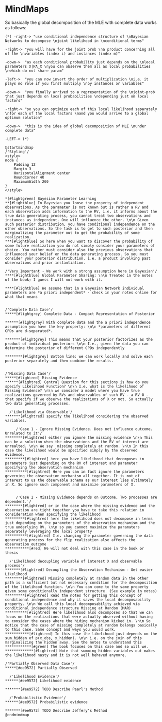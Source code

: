 * MindMaps

So basically the global decomposition of the MLE with complete data
works as follows:

#+begin_src plantuml :file ./images/mind_global_decomposition.png 
(*) -right-> "use conditional independence structure of \nBayesian Networks to decompose \njoint likelihood in \nconditional terms"

-right-> "you will have for the joint prob \na product concerning all of the \nvariables (index i) and instances (index m)"

-down->  "as each conditional probability just depends on the \nlocal parameters X|PA_X \nyou can observe them all as local probabilities \nwhich do not share param"

-left->  "you can now invert the order of multiplication \ni.e. it plays no role if you first multiply \nby instances or variables"

-down->  "you finally arrived to a representation of the \njoint-prob that just depends on local probabilities \ndepending just on local factors"

-right-> "so you can optimize each of this local likelihood separately \nfor each of the local factors \nand you would arrive to a global optimum solution"

-down->  "this is the idea of global decomposition of MLE \nunder complete data"

-LEFT-> (*) 
#+end_src

#+RESULTS:
[[file:./images/mind_global_decomposition.png]]


#+BEGIN_SRC plantuml :file ./images/mind_bayes_complete.png  :exports both
@startmindmap
/'Styling'/
<style>
node {
    Padding 12
    Margin 3
    HorizontalAlignment center
    RoundCorner 40
    MaximumWidth 200
}
</style>

*[#lightgreen] Bayesian Parameter Learning 
**[#lightblue] In Bayesian you loose the property of independent observations. As the parameter is not known but is rather a RV and each observation adds information to the RV, i.e. it informs about the true data generating process, you cannot treat two observations and instances as independent. One will influence the other. \n\n Given such posterior distribution, you have conditional independence on the other observations. So the task is to get to such posterior and then marginalizing the parameter out to get the probability of some realization.
***[#lightblue] So here when you want to discover the probability of some future realization you do not simply consider your parameters of choice. You rather must consider also the previous observations that influenced your belief on the data generating process. So you must consider your posterior distribution, i.e. a product involving past observations and prior instantiation.

/'Very Important - We work with a strong assumption here in Bayesian'/
****[#lightblue] Global Parameter Sharing: \n\n Treated in the notes of the book; I guess I will not work with it.

****[#lightblue] We assume that in a Bayesian Network individual parameters are *a priori independent* - check in your notes online for what that means


/'Complete Data Case'/
*****[#lightgrey] Complete Data - Compact Representation of Posterior

******[#lightgrey] With complete data and the a priori independence assumption you have the key property: \n\n *parameters of different CPDs are d-separated*.

*******[#lightgrey] This means that your posterior factorizes as the product of individual posteriors \n\n I.e., given the data you can determine the posterior of different CPDs independently

********[#lightgrey] Bottom line: we can work locally and solve each posterior separately and then combine the results.


/'Missing Data Case'/
*****[#lightred] Missing Evidence
******[#lightred] Central Question for this sections is how do you specify Likelihood Function? \n\n I.e. what is the likelihood of Missing Evidence? \n\n we consider a model where you have true realizations governed by RVs and observables of such RV - a RV O - that specify if we observe the realizations of X or not. So actually two data generating processes.

  /'Likelihood via Observable'/
*******[#lightred] specify the likelihood considering the observed variables.

     /'Case 1 - Ignore Missing Evidence. Does not influence outcome. Unrelated to it'/
********[#lightred] either you ignore the missing evidence \n\n This can be a solution when the observations and the RV of interest are unrealted. \n\n We say  missing completely at random. \n\n In this case the likelihood would be specified simply by the observed evidence.
*********[#lightred] here you have likelihood that decomposes in parameters just depending on the RV of interest and parameter specifying the observation mechanism
**********[#lightred] Here you can in fact ignore the parameters governing the observation mechanism all together. It is not of interest to us the observable schema as our interest lies ultimately in X. So ignore such component and maximize parameters of X.


     /'Case 2 - Missing Evidence depends on Outcome. Two processes are dependent.'/
********[#lightred] or in the case where the missing evidence and the observation are tight together you have to take this relation in consideration when specifying the likelihood
*********[#lightred] here the likelihood does not decompose in terms just depending on the parameters of the observation mechanism and the true underlying RV. \n\n so you cannot maximize the paramaters separately leveraging the local property
**********[#lightred] I.e. changing the parameter governing the data generating process for the flip realization also affects the observation outcome
***********[#red] We will not deal with this case in the book or thesis

  /'Likelihood decoupling variable of interest X and observable process'/
*******[#lightred] Decoupling the Observation Mechanism - Get easier Likelihood
********[#lightred] Missing completely at random data in the other path is a sufficient but not necessary condition for the decomposition of the likelihood function. \n\n You can come to the same property given some conditionally independent structure. (See example in notes)
*********[#lightred] Read the notes for getting this concept of conditional independence and why it saves the local decomposability property. \n\n We call this local decomposability achieved via conditional independence structure Missing at Random (MAR)
**********[#lightred] Here likelihood also decomposes so that we can focus on the realizations that were actually observed without having to consider the cases where the hiding mechanism kicked in. \n\n So notice that the case of missing completely at random belongs basically to this case. Same concept and ways you would work.
***********[#lightred] In this case the likelihood just depends on the sum_hidden of p(x_obs, x_hidden). \n\n i.e. on the join of this marginalizing the hidden away. See the notes to understand this
************[#green] The book focuses on this case and so will we.
*************[#lightred] Note that summing hidden variables out makes the likelihood nasty and it is not well behaved anymore.

/'Partially Observed Data Case'/
*****[#ee9572] Partially Observed

  /'Likelihood Evidence'/
******[#ee9572] Likelihood evidence

*******[#ee9572] TODO Describe Pearl's Method

  /'Probabilistic Evidence'/
******[#ee9572] Probabilistic evidence

*******[#ee9572] TODO Describe Jeffery's Method
@endmindmap
#+END_SRC

#+RESULTS:
[[file:./images/mind_bayes_complete.png]]



